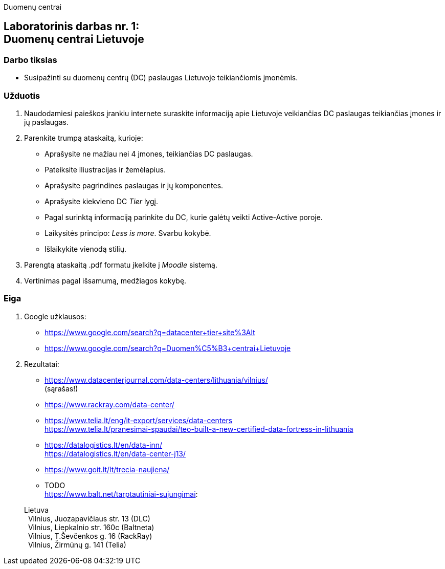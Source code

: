 Duomenų centrai

[.text-center]
== Laboratorinis darbas nr. 1:+++<br />+++Duomenų centrai Lietuvoje

[.text-left]
=== Darbo tikslas

* Susipažinti su duomenų centrų (DC) paslaugas Lietuvoje teikiančiomis įmonėmis.

[.text-left]
=== Užduotis

. Naudodamiesi paieškos įrankiu internete suraskite informaciją apie Lietuvoje veikiančias DC paslaugas teikiančias įmones ir jų paslaugas.
. Parenkite trumpą ataskaitą, kurioje:
  * Aprašysite ne mažiau nei 4 įmones, teikiančias DC paslaugas.
  * Pateiksite iliustracijas ir žemėlapius.
  * Aprašysite pagrindines paslaugas ir jų komponentes.
  * Aprašysite kiekvieno DC _Tier_ lygį.
  * Pagal surinktą informaciją parinkite du DC, kurie galėtų veikti Active-Active poroje.
  * Laikysitės principo: _Less is more_. Svarbu kokybė.
  * Išlaikykite vienodą stilių.
. Parengtą ataskaitą .pdf formatu įkelkite į _Moodle_ sistemą.
. Vertinimas pagal išsamumą, medžiagos kokybę.

<<<

[.text-left]
=== Eiga

. Google užklausos:
  * https://www.google.com/search?q=datacenter+tier+site%3Alt
  * https://www.google.com/search?q=Duomen%C5%B3+centrai+Lietuvoje

. Rezultatai:
  * https://www.datacenterjournal.com/data-centers/lithuania/vilnius/ +
    (sąrašas!)
  * https://www.rackray.com/data-center/
  * https://www.telia.lt/eng/it-export/services/data-centers +
    https://www.telia.lt/pranesimai-spaudai/teo-built-a-new-certified-data-fortress-in-lithuania
  * https://datalogistics.lt/en/data-inn/ +
    https://datalogistics.lt/en/data-center-j13/
  * https://www.goit.lt/lt/trecia-naujiena/
  * TODO +
    https://www.balt.net/tarptautiniai-sujungimai:
    
> Lietuva +
> {nbsp} Vilnius, Juozapavičiaus str. 13 (DLC) +
> {nbsp} Vilnius, Liepkalnio str. 160c (Baltneta) +
> {nbsp} Vilnius, T.Ševčenkos g. 16 (RackRay) +
> {nbsp} Vilnius, Žirmūnų g. 141 (Telia)

